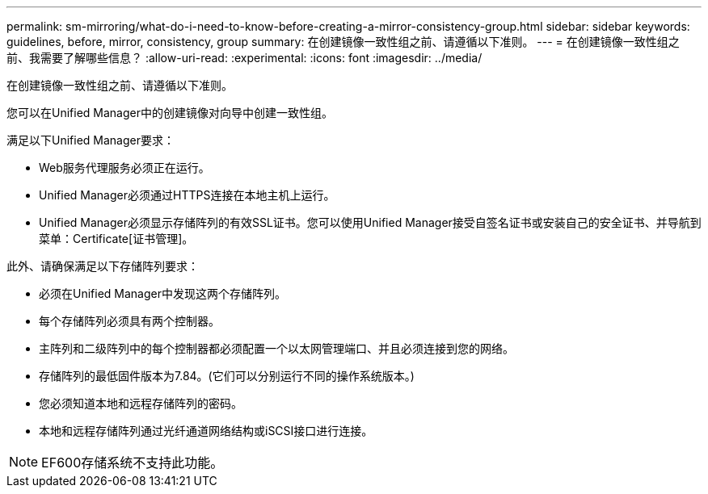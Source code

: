 ---
permalink: sm-mirroring/what-do-i-need-to-know-before-creating-a-mirror-consistency-group.html 
sidebar: sidebar 
keywords: guidelines, before, mirror, consistency, group 
summary: 在创建镜像一致性组之前、请遵循以下准则。 
---
= 在创建镜像一致性组之前、我需要了解哪些信息？
:allow-uri-read: 
:experimental: 
:icons: font
:imagesdir: ../media/


[role="lead"]
在创建镜像一致性组之前、请遵循以下准则。

您可以在Unified Manager中的创建镜像对向导中创建一致性组。

满足以下Unified Manager要求：

* Web服务代理服务必须正在运行。
* Unified Manager必须通过HTTPS连接在本地主机上运行。
* Unified Manager必须显示存储阵列的有效SSL证书。您可以使用Unified Manager接受自签名证书或安装自己的安全证书、并导航到菜单：Certificate[证书管理]。


此外、请确保满足以下存储阵列要求：

* 必须在Unified Manager中发现这两个存储阵列。
* 每个存储阵列必须具有两个控制器。
* 主阵列和二级阵列中的每个控制器都必须配置一个以太网管理端口、并且必须连接到您的网络。
* 存储阵列的最低固件版本为7.84。(它们可以分别运行不同的操作系统版本。)
* 您必须知道本地和远程存储阵列的密码。
* 本地和远程存储阵列通过光纤通道网络结构或iSCSI接口进行连接。


[NOTE]
====
EF600存储系统不支持此功能。

====